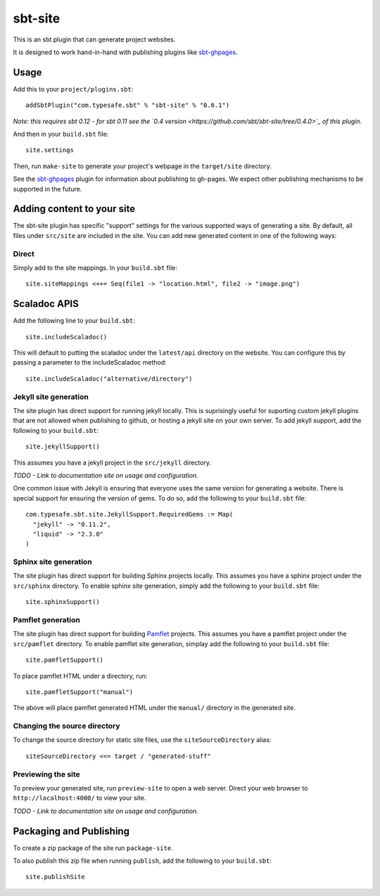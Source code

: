 sbt-site
========

This is an sbt plugin that can generate project websites.

It is designed to work hand-in-hand with publishing plugins like
`sbt-ghpages <http://github.com/sbt/sbt-ghpages>`_.

Usage
-----

Add this to your ``project/plugins.sbt``:

::

    addSbtPlugin("com.typesafe.sbt" % "sbt-site" % "0.6.1")

*Note: this requires sbt 0.12 - for sbt 0.11 see the `0.4
version <https://github.com/sbt/sbt-site/tree/0.4.0>`_ of this plugin.*

And then in your ``build.sbt`` file:

::

    site.settings

Then, run ``make-site`` to generate your project's webpage in the
``target/site`` directory.

See the `sbt-ghpages <http://github.com/sbt/sbt-ghpages>`_ plugin for
information about publishing to gh-pages. We expect other publishing
mechanisms to be supported in the future.

Adding content to your site
---------------------------

The sbt-site plugin has specific "support" settings for the various
supported ways of generating a site. By default, all files under
``src/site`` are included in the site. You can add new generated content
in one of the following ways:

Direct
~~~~~~

Simply add to the site mappings. In your ``build.sbt`` file:

::

    site.siteMappings <++= Seq(file1 -> "location.html", file2 -> "image.png")

Scaladoc APIS
-------------

Add the following line to your ``build.sbt``:

::

    site.includeScaladoc()

This will default to putting the scaladoc under the ``latest/api``
directory on the website. You can configure this by passing a parameter
to the includeScaladoc method:

::

    site.includeScaladoc("alternative/directory")

Jekyll site generation
~~~~~~~~~~~~~~~~~~~~~~

The site plugin has direct support for running jekyll locally. This is
suprisingly useful for suporting custom jekyll plugins that are not
allowed when publishing to github, or hosting a jekyll site on your own
server. To add jekyll support, add the following to your ``build.sbt``:

::

    site.jekyllSupport()

This assumes you have a jekyll project in the ``src/jekyll`` directory.

*TODO - Link to documentation site on usage and configuration.*

One common issue with Jekyll is ensuring that everyone uses the same
version for generating a website. There is special support for ensuring
the version of gems. To do so, add the following to your ``build.sbt``
file:

::

    com.typesafe.sbt.site.JekyllSupport.RequiredGems := Map(
      "jekyll" -> "0.11.2",
      "liquid" -> "2.3.0"
    )

Sphinx site generation
~~~~~~~~~~~~~~~~~~~~~~

The site plugin has direct support for building Sphinx projects locally.
This assumes you have a sphinx project under the ``src/sphinx``
directory. To enable sphinx site generation, simply add the following to
your ``build.sbt`` file:

::

    site.sphinxSupport()

Pamflet generation
~~~~~~~~~~~~~~~~~~

The site plugin has direct support for building
`Pamflet <http://pamflet.databinder.net>`_ projects. This assumes you
have a pamflet project under the ``src/pamflet`` directory. To enable
pamflet site generation, simplay add the following to your ``build.sbt``
file:

::

    site.pamfletSupport()

To place pamflet HTML under a directory, run:

::

    site.pamfletSupport("manual")

The above will place pamflet generated HTML under the ``manual/``
directory in the generated site.

Changing the source directory
~~~~~~~~~~~~~~~~~~~~~~~~~~~~~

To change the source directory for static site files, use the
``siteSourceDirectory`` alias:

::

    siteSourceDirectory <<= target / "generated-stuff"

Previewing the site
~~~~~~~~~~~~~~~~~~~

To preview your generated site, run ``preview-site`` to open a web
server. Direct your web browser to ``http://localhost:4000/`` to view
your site.

*TODO - Link to documentation site on usage and configuration.*

Packaging and Publishing
------------------------

To create a zip package of the site run ``package-site``.

To also publish this zip file when running ``publish``, add the
following to your ``build.sbt``:

::

    site.publishSite
